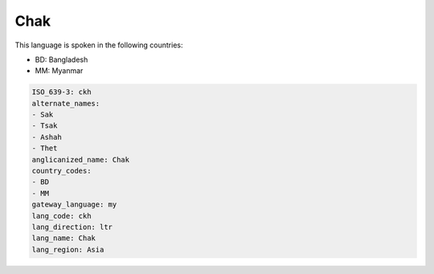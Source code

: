 .. _ckh:

Chak
====

This language is spoken in the following countries:

* BD: Bangladesh
* MM: Myanmar

.. code-block:: yaml

    ISO_639-3: ckh
    alternate_names:
    - Sak
    - Tsak
    - Ashah
    - Thet
    anglicanized_name: Chak
    country_codes:
    - BD
    - MM
    gateway_language: my
    lang_code: ckh
    lang_direction: ltr
    lang_name: Chak
    lang_region: Asia
    
